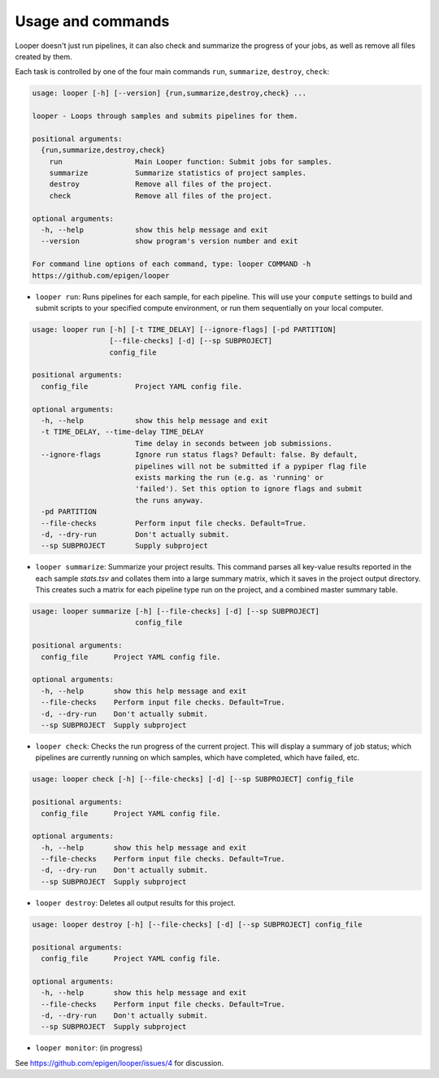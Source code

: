 Usage and commands
******************************


Looper doesn't just run pipelines, it can also check and summarize the progress of your jobs, as well as remove all files created by them.

Each task is controlled by one of the four main commands ``run``, ``summarize``, ``destroy``, ``check``: 


.. code-block:: bash

  usage: looper [-h] [--version] {run,summarize,destroy,check} ...

  looper - Loops through samples and submits pipelines for them.

  positional arguments:
    {run,summarize,destroy,check}
      run                 Main Looper function: Submit jobs for samples.
      summarize           Summarize statistics of project samples.
      destroy             Remove all files of the project.
      check               Remove all files of the project.

  optional arguments:
    -h, --help            show this help message and exit
    --version             show program's version number and exit

  For command line options of each command, type: looper COMMAND -h
  https://github.com/epigen/looper


- ``looper run``:  Runs pipelines for each sample, for each pipeline. This will use your ``compute`` settings to build and submit scripts to your specified compute environment, or run them sequentially on your local computer.


.. code-block:: bash

  usage: looper run [-h] [-t TIME_DELAY] [--ignore-flags] [-pd PARTITION]
                    [--file-checks] [-d] [--sp SUBPROJECT]
                    config_file

  positional arguments:
    config_file           Project YAML config file.

  optional arguments:
    -h, --help            show this help message and exit
    -t TIME_DELAY, --time-delay TIME_DELAY
                          Time delay in seconds between job submissions.
    --ignore-flags        Ignore run status flags? Default: false. By default,
                          pipelines will not be submitted if a pypiper flag file
                          exists marking the run (e.g. as 'running' or
                          'failed'). Set this option to ignore flags and submit
                          the runs anyway.
    -pd PARTITION
    --file-checks         Perform input file checks. Default=True.
    -d, --dry-run         Don't actually submit.
    --sp SUBPROJECT       Supply subproject


- ``looper summarize``: Summarize your project results. This command parses all key-value results reported in the each sample `stats.tsv` and collates them into a large summary matrix, which it saves in the project output directory. This creates such a matrix for each pipeline type run on the project, and a combined master summary table.

.. code-block:: bash

  usage: looper summarize [-h] [--file-checks] [-d] [--sp SUBPROJECT]
                          config_file

  positional arguments:
    config_file      Project YAML config file.

  optional arguments:
    -h, --help       show this help message and exit
    --file-checks    Perform input file checks. Default=True.
    -d, --dry-run    Don't actually submit.
    --sp SUBPROJECT  Supply subproject


- ``looper check``: Checks the run progress of the current project. This will display a summary of job status; which pipelines are currently running on which samples, which have completed, which have failed, etc.

.. code-block:: bash

  usage: looper check [-h] [--file-checks] [-d] [--sp SUBPROJECT] config_file

  positional arguments:
    config_file      Project YAML config file.

  optional arguments:
    -h, --help       show this help message and exit
    --file-checks    Perform input file checks. Default=True.
    -d, --dry-run    Don't actually submit.
    --sp SUBPROJECT  Supply subproject


- ``looper destroy``: Deletes all output results for this project.

.. code-block:: bash

  usage: looper destroy [-h] [--file-checks] [-d] [--sp SUBPROJECT] config_file

  positional arguments:
    config_file      Project YAML config file.

  optional arguments:
    -h, --help       show this help message and exit
    --file-checks    Perform input file checks. Default=True.
    -d, --dry-run    Don't actually submit.
    --sp SUBPROJECT  Supply subproject


- ``looper monitor``: (in progress)

See https://github.com/epigen/looper/issues/4 for discussion.